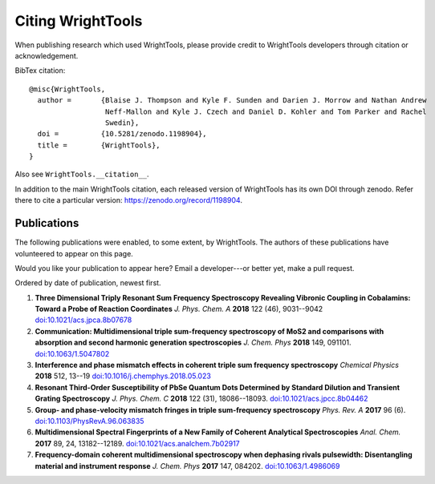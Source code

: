 .. _citation:

Citing WrightTools
==================

When publishing research which used WrightTools, please provide credit to WrightTools
developers through citation or acknowledgement.

.. image:: https://zenodo.org/badge/DOI/10.5281/zenodo.1198904.svg
   :target: https://doi.org/10.5281/zenodo.1198904

BibTex citation:

::

  @misc{WrightTools,
    author =       {Blaise J. Thompson and Kyle F. Sunden and Darien J. Morrow and Nathan Andrew
                    Neff-Mallon and Kyle J. Czech and Daniel D. Kohler and Tom Parker and Rachel
                    Swedin},
    doi =          {10.5281/zenodo.1198904},
    title =        {WrightTools},
  }

Also see ``WrightTools.__citation__``.

In addition to the main WrightTools citation, each released version of WrightTools has its own
DOI through zenodo. Refer there to cite a particular version: `<https://zenodo.org/record/1198904>`_.

Publications
------------

The following publications were enabled, to some extent, by WrightTools.
The authors of these publications have volunteered to appear on this page.

Would you like your publication to appear here?
Email a developer---or better yet, make a pull request.

Ordered by date of publication, newest first.

#. **Three Dimensional Triply Resonant Sum Frequency Spectroscopy Revealing Vibronic Coupling in Cobalamins: Toward a Probe of Reaction Coordinates**
   *J. Phys. Chem. A* **2018** 122 (46), 9031--9042
   `doi:10.1021/acs.jpca.8b07678 <https://doi.org/10.1021/acs.jpca.8b07678>`_

#. **Communication: Multidimensional triple sum-frequency spectroscopy of MoS2 and comparisons with absorption and second harmonic generation spectroscopies**
   *J. Chem. Phys* **2018** 149, 091101.
   `doi:10.1063/1.5047802 <https://doi.org/10.1063/1.5047802>`_

#. **Interference and phase mismatch effects in coherent triple sum frequency spectroscopy**
   *Chemical Physics* **2018** 512, 13--19
   `doi:10.1016/j.chemphys.2018.05.023 <https://10.1016/j.chemphys.2018.05.023>`_

#. **Resonant Third-Order Susceptibility of PbSe Quantum Dots Determined by Standard Dilution and Transient Grating Spectroscopy**
   *J. Phys. Chem. C* **2018** 122 (31), 18086--18093.
   `doi:10.1021/acs.jpcc.8b04462 <https://doi.org/10.1021/acs.jpcc.8b04462>`_

#. **Group- and phase-velocity mismatch fringes in triple sum-frequency spectroscopy**
   *Phys. Rev. A* **2017** 96 (6).
   `doi:10.1103/PhysRevA.96.063835 <https://doi.org/10.1103/PhysRevA.96.063835>`_

#. **Multidimensional Spectral Fingerprints of a New Family of Coherent Analytical Spectroscopies**
   *Anal. Chem.* **2017** 89, 24, 13182--12189.
   `doi:10.1021/acs.analchem.7b02917 <https://doi.org/10.1021/acs.analchem.7b02917>`_

#. **Frequency-domain coherent multidimensional spectroscopy when dephasing rivals pulsewidth:
   Disentangling material and instrument response**
   *J. Chem. Phys* **2017** 147, 084202.
   `doi:10.1063/1.4986069 <https://doi.org/10.1063/1.4986069>`_
